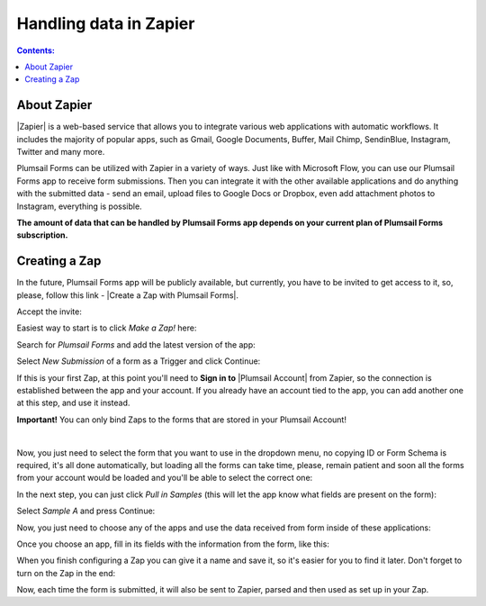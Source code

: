 Handling data in Zapier
==================================================

.. contents:: Contents:
 :local:
 :depth: 1

About Zapier
-------------------------------------------------------------
|Zapier| is a web-based service that allows you to integrate various web applications with
automatic workflows. It includes the majority of popular apps, such as Gmail, Google Documents, Buffer, Mail Chimp, SendinBlue, Instagram, Twitter and many more.

.. |Zapier| raw:: html

   <a href="https://zapier.com/" target="_blank">Zapier</a>

Plumsail Forms can be utilized with Zapier in a variety of ways. 
Just like with Microsoft Flow, you can use our Plumsail Forms app to receive form submissions.
Then you can integrate it with the other available applications and do anything with the submitted data - send an email, upload files to Google Docs or Dropbox, even add attachment photos to Instagram, everything is possible.

**The amount of data that can be handled by Plumsail Forms app depends on your current plan of Plumsail Forms subscription.**

.. _creating-zap:

Creating a Zap
-------------------------------------------------------------

In the future, Plumsail Forms app will be publicly available, but currently, you have to be invited to get access to it, so, please, follow this link - |Create a Zap with Plumsail Forms|.

Accept the invite:

|pic1|

.. |pic1| image:: /images/zapier/invite.png
   :alt: Accept the invite

.. |Create a Zap with Plumsail Forms| raw:: html

   <a href="https://zapier.com/platform/public-invite/5635/13daf91f42c7bbcca896a24c4dff58a7/" target="_blank">Create a Zap with Plumsail Forms</a>

Easiest way to start is to click *Make a Zap!* here:

|pic2|

.. |pic2| image:: /images/zapier/make-a-zap.png
   :alt: Make a Zap!

Search for *Plumsail Forms* and add the latest version of the app:

|pic3|

.. |pic3| image:: /images/zapier/search-plumsail-forms.png
   :alt: Search for Plumsail Forms

Select *New Submission* of a form as a Trigger and click Continue:

|pic4|

.. |pic4| image:: /images/zapier/new-submission.png
   :alt: New Submission

If this is your first Zap, at this point you'll need to **Sign in to** |Plumsail Account| from Zapier, so the connection is established between the app and your account. If you already have an account tied to the app, you can add another one at this step, and use it instead.

.. |Plumsail Account| raw:: html

   <a href="https://auth.plumsail.com/account/login" target="_blank"><b>Plumsail Account</b></a>

**Important!** You can only bind Zaps to the forms that are stored in your Plumsail Account!

|

Now, you just need to select the form that you want to use in the dropdown menu, no copying ID or Form Schema is required, it's all done automatically, but loading all the forms can take time, please, remain patient and soon all the forms from your account would be loaded and you'll be able to select the correct one:

|pic5|

.. |pic5| image:: /images/zapier/select-form.png
   :alt: Select a Form

In the next step, you can just click *Pull in Samples* (this will let the app know what fields are present on the form):

|pic6|

.. |pic6| image:: /images/zapier/pull-in-samples.png
   :alt: Pull in Samples

Select *Sample A* and press Continue:

|pic7|

.. |pic7| image:: /images/zapier/sample-a.png
   :alt: Select Sample A

Now, you just need to choose any of the apps and use the data received from form inside of these applications:

|pic8|

.. |pic8| image:: /images/zapier/choose-action.png
   :alt: Choose an Action app

Once you choose an app, fill in its fields with the information from the form, like this:

|pic9|

.. |pic9| image:: /images/zapier/fill-in.png
   :alt: Fill-in fields

When you finish configuring a Zap you can give it a name and save it, so it's easier for you to find it later. Don't forget to turn on the Zap in the end:

|pic10|

.. |pic10| image:: /images/zapier/zap-is-on.png
   :alt: The Zap is working

Now, each time the form is submitted, it will also be sent to Zapier, parsed and then used as set up in your Zap.